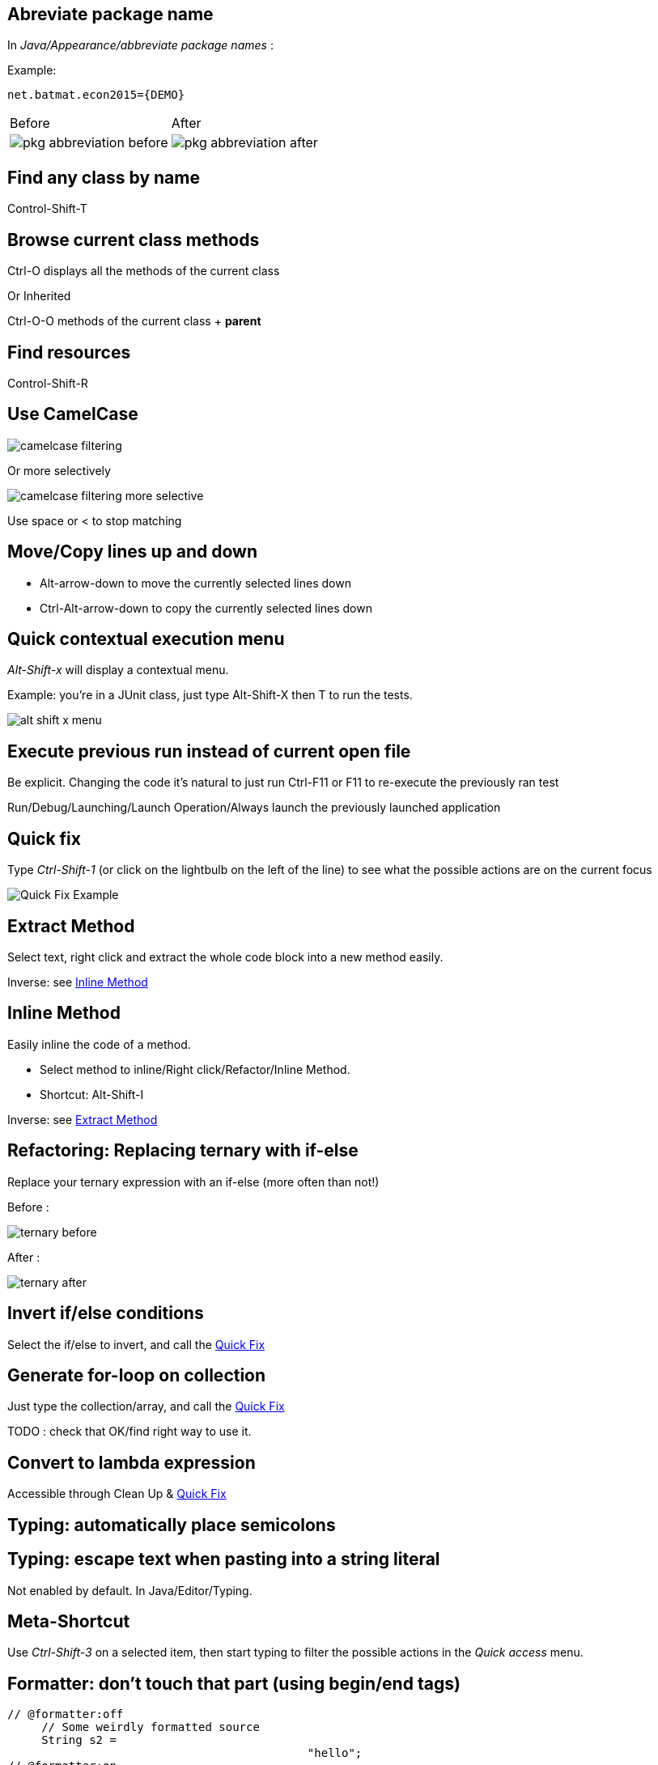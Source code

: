 == Abreviate package name

In _Java/Appearance/abbreviate package names_ :

Example:

    net.batmat.econ2015={DEMO}

[cols="^,^"]
|====
| Before | After
a| image::pkg-abbreviation-before.png[]
a| image::pkg-abbreviation-after.png[]
|====

== Find any class by name

[role="shortcut tip"]
Control-Shift-T

== Browse current class methods

Ctrl-O displays all the methods of the current class

<<< 

Or Inherited

Ctrl-O-O methods of the current class + *parent*

== Find resources

[role="shortcut tip"]
Control-Shift-R

== Use CamelCase

image::camelcase-filtering.png[]

<<<

Or more selectively

image::camelcase-filtering-more-selective.png[]

Use space or < to stop matching

== Move/Copy lines up and down

:selectedtextdown: the currently selected lines down

* Alt-arrow-down to move {selectedtextdown}
* Ctrl-Alt-arrow-down to copy {selectedtextdown}

== Quick contextual execution menu

_Alt-Shift-x_ will display a contextual menu.

Example: you're in a JUnit class, just type Alt-Shift-X then T to run the tests.

image::alt-shift-x-menu.png[]

== Execute previous run instead of current open file

Be explicit. Changing the code it's natural to just run Ctrl-F11 or F11 to re-execute the previously ran test

Run/Debug/Launching/Launch Operation/Always launch the previously launched application

[[QuickFix]]
== Quick fix

Type _Ctrl-Shift-1_ (or click on the lightbulb on the left of the line) to see what the possible actions are on the current focus

image::quickfix.png[Quick Fix Example]

[[ExtractMethod]]
== Extract Method

Select text, right click and extract the whole code block into a new method easily.

Inverse: see <<InlineMethod>>

[[InlineMethod]]
== Inline Method

Easily inline the code of a method.

* Select method to inline/Right click/Refactor/Inline Method.
* Shortcut: Alt-Shift-I

Inverse: see <<ExtractMethod>>

== Refactoring: Replacing ternary with if-else

Replace your ternary expression with an if-else (more often than not!)

Before :

image::ternary-before.png[]

After :

image::ternary-after.png[]

== Invert if/else conditions

Select the if/else to invert, and call the <<QuickFix,Quick Fix>>

== Generate for-loop on collection

Just type the collection/array, and call the <<QuickFix,Quick Fix>>

TODO : check that OK/find right way to use it.

== Convert to lambda expression

Accessible through Clean Up & <<QuickFix,Quick Fix>>

== Typing: automatically place semicolons

== Typing: escape text when pasting into a string literal

Not enabled by default. In Java/Editor/Typing.

== Meta-Shortcut

Use _Ctrl-Shift-3_ on a selected item, then start typing to filter the possible actions in the _Quick access_ menu.

[[formatterOnOff]]
== Formatter: don't touch that part (using begin/end tags)

[source,java]
----
// @formatter:off
     // Some weirdly formatted source
     String s2 = 
				            "hello";
// @formatter:on
----

[role="thanks"]
link:https://groups.google.com/d/msg/toulouse-jug/EFHt84uEkLk/-OoFV7dopNQJ[Thanks Emmanuel Fontan]

== Favorites

Autocomplete static imports!

In Java/Editor/Content Assist/Favorites

== JSR305 annotations to help null analysis

Lets you add more typesafe-ness in your codebase (at least way more than Javadoc does!).

Beware: it's not enforcing anything at all at runtime. This is only hints for the developer.

<<<

Advice: annotate the package itself to define the default value for a whole package

=> `package-info.java`

NOTE: Because studies shows developers actually expect parameters to be passed non null as a default, you will generally annotate the package with "Nonnull by default" and then only annotate methods where you actually expect or produce Nullable things.

<<<

To go even further:

* link:http://types.cs.washington.edu/checker-framework/current/checker-framework-manual.html[The Checker Framework]

== JSR 305 externally defined annotations

New in Eclipse Mars, released yesterday! (24/03/2015).
link:https://www.eclipse.org/eclipse/news/4.5/M6/#JDT[JSR305 externally annotated classes (Eclipse Mars)]
https://bugs.eclipse.org/bugs/show_bug.cgi?id=461300

TODO TODO TODO !

== Save actions: automatic formating

Useful: be able to automatically format only the code just modified when saving the file.

See in _Java/Editor/Save Actions/Format source code/Format edited lines_

== Overwrite end of method name instead of adding

Java/Editor/Content Assist : toggle "Completion overwrites" instead of "Completion Inserts"

Can be live toggled using _Ctrl_ key.

== Instanceof Automatic Contextualization

Inside an instanceof block, analyzes the type of the given instanceof and autocompletes with its methods:

image::autocast-instanceof.png[]

== Type filters

In Java/Appearance/Type Filters

To filter out java.awt.* for example...

<<<

Filter out method coming from Object! (who wants to call `notify()`...)

image::type-filters.png[]

== Filtering methods by categorizing them

Categorize Filtering/choosing which methods to display in the _Outline_ using javadoc's _@category_ tags 

[role="thanks"]
(thanks link:https://groups.google.com/d/msg/toulouse-jug/EFHt84uEkLk/Wdf3VMMDM0YJ[Jordi Barrère]).

== Step filtering
 
Be able to filter out stack when debugging:

* By class
* Constructors
* Getters/setters
* ...

[role="thanks"]
(thx Sebastien Bordes for the reminder)

== Multi-line Edit

Alt-Shift-A or the icon, as if Sublime Text invented it all ;-)

[role="thanks"]
(link:https://groups.google.com/d/msg/toulouse-jug/SpOWtYPxJa0/tGkr5LAbwU8J[Thanks Olivier Jaquemet])

== Logical structure

Present complex/weird physical data structure in a logical way in the debugger

For reference see the link:http://help.eclipse.org/luna/index.jsp?topic=%2Forg.eclipse.jdt.doc.user%2Freference%2Fpreferences%2Fjava%2Fdebug%2Fref-logical_structures.htm[official documentation]
or that link:http://www.javalobby.org/java/forums/t16736.html[forum discussion].

== Working Sets

Useful to categorize projects, or packages.

== Scrapbooking, REPL

[source,java]
String s = String.format("%05d", 7);
s

https://recoveringprogrammer.wordpress.com/2013/04/06/using-eclipse-scrapbook-to-quickly-test-your-code/

TODO : Faire sécher tips avec jpage, trouver un exemple concret 

== Add to snippets

TODO : réviser comment ça marche !

== Code templates

Cf. Java/Editor/Templates

== Extensions: SnipMatch

Example: formatter on/off (cf. <<formatterOnOff>>)

TODO : vérifier fonctionnement et besoin rezo ?

== Breakpointing

* conditional
* exception
* class load!

TODO : affiner lui et la suite.

== Conditional breakpoint

Many conditions, not always well-known

<<<

Use it to debug : 

[source,java]
System.out.println("HERE WE ARE: "+theVariable);
return false;

== Clean Up

== How to quick fix many issues outside of the Clean up menu

Many quick fixes are actually available, but not always through cleanup

* Go to the Problems view
* Then call... the Quick Fix
* Select the issue you want to fix
* Click select all

link:https://bugs.eclipse.org/bugs/show_bug.cgi?id=351956[Possible since Luna SR2]
